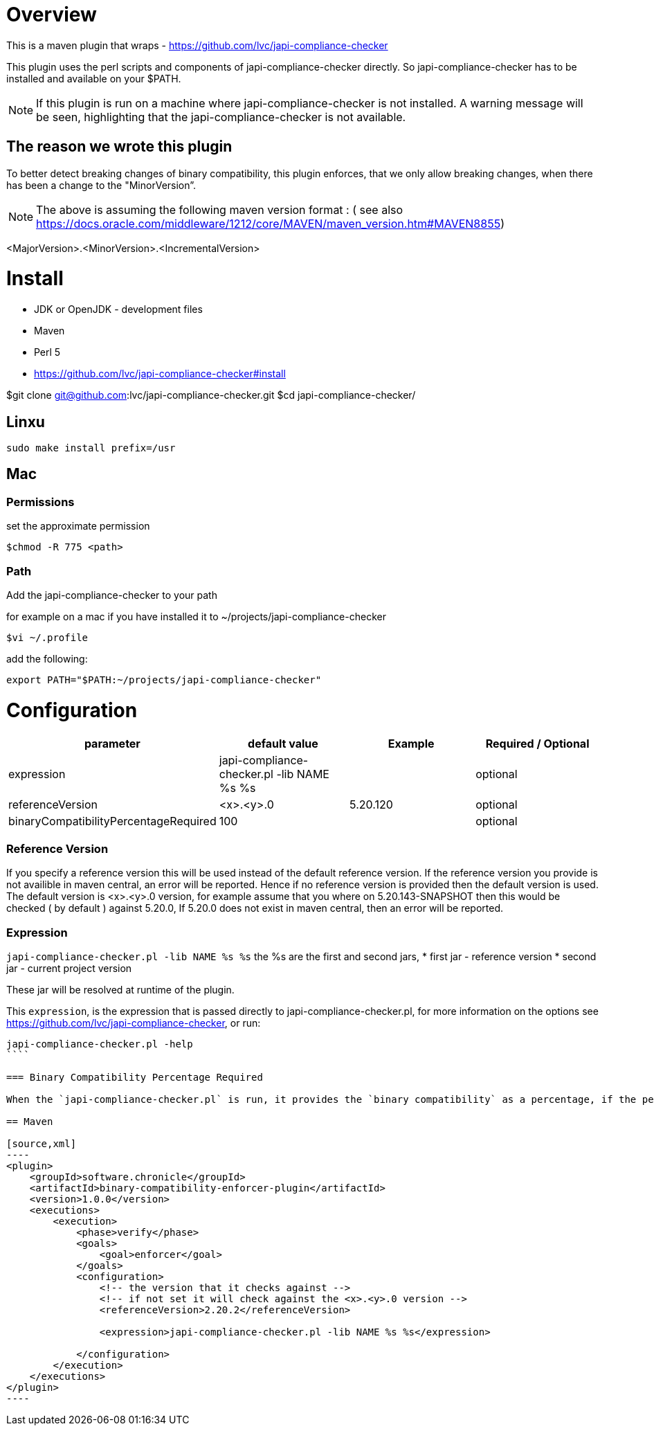= Overview

This is a maven plugin that wraps - https://github.com/lvc/japi-compliance-checker

This plugin uses the perl scripts and components of japi-compliance-checker directly. So japi-compliance-checker has to be installed and available on your $PATH.

NOTE: If this plugin is run on a machine where japi-compliance-checker is not installed. A warning message will be seen, highlighting that the japi-compliance-checker is not available.


== The reason we wrote this plugin

To better detect breaking changes of binary compatibility, this plugin enforces, that we only allow breaking changes, when there has been a change to the "MinorVersion”. 

NOTE: The above is assuming the following maven version format : ( see also https://docs.oracle.com/middleware/1212/core/MAVEN/maven_version.htm#MAVEN8855) 

<MajorVersion>.<MinorVersion>.<IncrementalVersion>

= Install

* JDK or OpenJDK - development files
* Maven
* Perl 5
* https://github.com/lvc/japi-compliance-checker#install

$git clone git@github.com:lvc/japi-compliance-checker.git
$cd japi-compliance-checker/

== Linxu

```
sudo make install prefix=/usr
```

== Mac

=== Permissions

set the approximate permission
[source,shell script]
----
$chmod -R 775 <path>
----

=== Path 

Add the japi-compliance-checker to your path

for example on a mac if you have installed it to ~/projects/japi-compliance-checker

[source,shell script]
----
$vi ~/.profile
----

add the following:

[source,shell script]
----
export PATH="$PATH:~/projects/japi-compliance-checker"
----

= Configuration

|===
| parameter  | default value | Example | Required / Optional

| expression
| japi-compliance-checker.pl -lib NAME %s %s
|
| optional

| referenceVersion
| <x>.<y>.0
| 5.20.120
| optional

| binaryCompatibilityPercentageRequired
| 100
|
| optional

|===

=== Reference Version

If you specify a reference version this will be used instead of the default reference version. If the reference version you provide is not availible in maven central, an error will be reported. 
Hence if no reference version is provided then the default version is used. The default version is <x>.<y>.0 version, for example assume that you where on 5.20.143-SNAPSHOT then this would be checked ( by default ) against 5.20.0, If 5.20.0 does not exist in maven central, then an error will be reported.

=== Expression

`japi-compliance-checker.pl -lib NAME %s %s`
the %s are the first and second jars, 
* first jar - reference version
* second jar - current project version

These jar will be resolved at runtime of the plugin.

This `expression`, is the expression that is passed directly to japi-compliance-checker.pl, for more information on the options see https://github.com/lvc/japi-compliance-checker, or run:

```
japi-compliance-checker.pl -help
````

=== Binary Compatibility Percentage Required

When the `japi-compliance-checker.pl` is run, it provides the `binary compatibility` as a percentage, if the percentage that is reported is lower than the percentage you set, the validation will fail and a link will be provided to an html a report. By default this is set to 100%.

== Maven

[source,xml]
----
<plugin>
    <groupId>software.chronicle</groupId>
    <artifactId>binary-compatibility-enforcer-plugin</artifactId>
    <version>1.0.0</version>
    <executions>
        <execution>
            <phase>verify</phase>
            <goals>
                <goal>enforcer</goal>
            </goals>
            <configuration>
                <!-- the version that it checks against -->
                <!-- if not set it will check against the <x>.<y>.0 version -->
                <referenceVersion>2.20.2</referenceVersion>

                <expression>japi-compliance-checker.pl -lib NAME %s %s</expression>

            </configuration>
        </execution>
    </executions>
</plugin>
----

